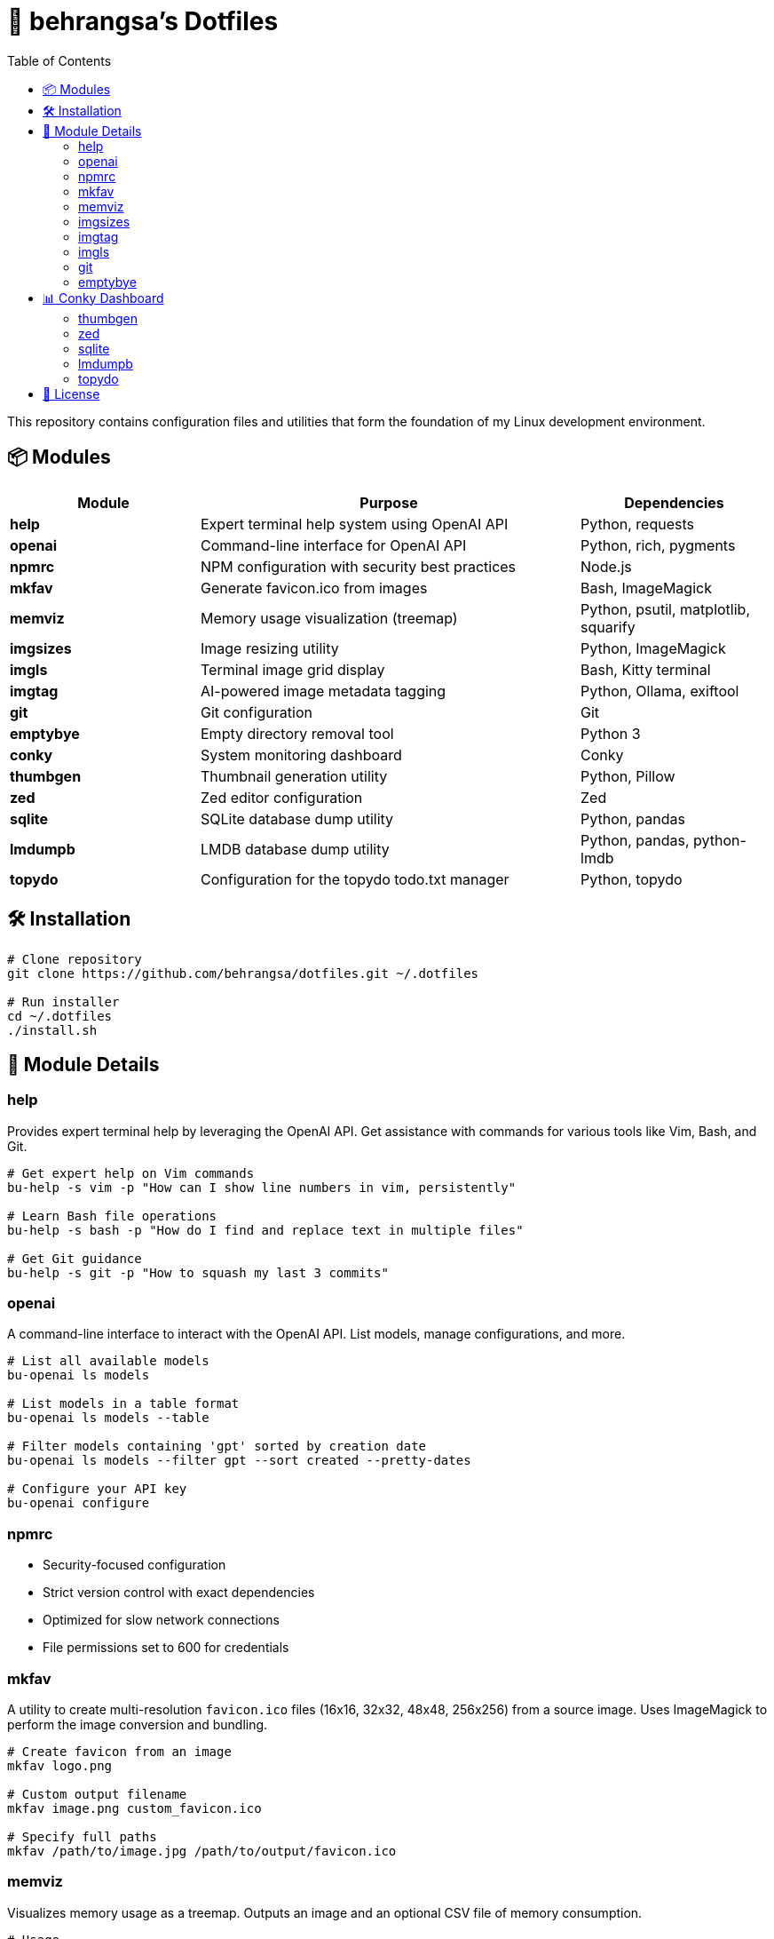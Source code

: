 = 🧰 behrangsa's Dotfiles
:toc:

This repository contains configuration files and utilities that form the foundation of my Linux development environment.

== 📦 Modules

[cols="1,2,1", options="header"]
|===
| Module | Purpose | Dependencies

| *help* | Expert terminal help system using OpenAI API | Python, requests
| *openai* | Command-line interface for OpenAI API | Python, rich, pygments
| *npmrc* | NPM configuration with security best practices | Node.js
| *mkfav* | Generate favicon.ico from images | Bash, ImageMagick
| *memviz* | Memory usage visualization (treemap) | Python, psutil, matplotlib, squarify
| *imgsizes* | Image resizing utility | Python, ImageMagick
| *imgls* | Terminal image grid display | Bash, Kitty terminal
| *imgtag* | AI-powered image metadata tagging | Python, Ollama, exiftool
| *git* | Git configuration | Git
| *emptybye* | Empty directory removal tool | Python 3
| *conky* | System monitoring dashboard | Conky
| *thumbgen* | Thumbnail generation utility | Python, Pillow
| *zed* | Zed editor configuration | Zed
| *sqlite* | SQLite database dump utility | Python, pandas
| *lmdumpb* | LMDB database dump utility | Python, pandas, python-lmdb
| *topydo* | Configuration for the topydo todo.txt manager | Python, topydo
|===

== 🛠️ Installation

[source,bash]
----
# Clone repository
git clone https://github.com/behrangsa/dotfiles.git ~/.dotfiles

# Run installer
cd ~/.dotfiles
./install.sh
----

== 🧾 Module Details

=== help

Provides expert terminal help by leveraging the OpenAI API. Get assistance with commands for various tools like Vim, Bash, and Git.

[source,bash]
----
# Get expert help on Vim commands
bu-help -s vim -p "How can I show line numbers in vim, persistently"

# Learn Bash file operations
bu-help -s bash -p "How do I find and replace text in multiple files"

# Get Git guidance
bu-help -s git -p "How to squash my last 3 commits"
----

=== openai

A command-line interface to interact with the OpenAI API. List models, manage configurations, and more.

[source,bash]
----
# List all available models
bu-openai ls models

# List models in a table format
bu-openai ls models --table

# Filter models containing 'gpt' sorted by creation date
bu-openai ls models --filter gpt --sort created --pretty-dates

# Configure your API key
bu-openai configure
----

=== npmrc

* Security-focused configuration
* Strict version control with exact dependencies
* Optimized for slow network connections
* File permissions set to 600 for credentials

=== mkfav

A utility to create multi-resolution `favicon.ico` files (16x16, 32x32, 48x48, 256x256) from a source image. Uses ImageMagick to perform the image conversion and bundling.

[source,bash]
----
# Create favicon from an image
mkfav logo.png

# Custom output filename
mkfav image.png custom_favicon.ico

# Specify full paths
mkfav /path/to/image.jpg /path/to/output/favicon.ico
----

=== memviz

Visualizes memory usage as a treemap. Outputs an image and an optional CSV file of memory consumption.

[source,bash]
----
# Usage
memviz --output ~/ram_usage.png --csv ~/ram_usage.csv
----

=== imgsizes

A utility for resizing images using ImageMagick. (Example usage to be added)

=== imgtag

AI-powered image tagging, metadata enrichment, and smart renaming utility. Uses Ollama's AI models to automatically generate descriptive filenames, meaningful descriptions, and relevant keywords. Embeds metadata into image files for better organization and can rename files based on content. Features batch processing, preview of suggestions, and safety measures against accidental overwrites.

[source,bash]
----
# AI-powered image organization
imgtag ~/Pictures/001.jpg -w  # Analyze and write metadata
imgtag ~/Photos/ -f           # Batch process with force overwrite
----

=== imgls

Displays images from the current directory in a grid within the Kitty terminal. Supports customizable column counts and pagination.

[source,bash]
----
# Display images in a 3-column grid (default)
imgls

# Display images in 4 columns with custom spacing
imgls 4

# Navigate through paginated image display
# Press any key to go to next page
# Press 'q' to quit
imgls 2  # 2-column display with pagination
----

=== git

Contains customized Git configurations for an optimized workflow. (Details of specific configurations can be found in the `git` module directory.)

=== emptybye

A utility to find and remove empty directories efficiently using a depth-first search. Handles nested empty directories and parent directories that become empty after child removal. Features a dry-run mode to preview changes, and options for symlink handling and verbose logging.

[source,bash]
----
# Dry run first
emptybye ~/Downloads/unsorted --dry-run

# Remove empty directories
emptybye ~/Downloads/unsorted
----

== 📊 Conky Dashboard

* Real-time system monitoring
* Temperature, CPU, memory, and disk usage
* Custom color scheme with transparency support

=== thumbgen

TODO.

=== zed

* Configuration files for Zed editor
* Custom keybindings and themes
* Optimized for Python, JavaScript, and Markdown editing

=== sqlite

A command-line utility to export tables from an SQLite database to individual HTML files. Dumps all tables from a specified database, saving each as a separate HTML file. Allows specification of an output directory for the exported files.

[source,bash]
----
# Export tables from 'mydatabase.db' to the current directory
bu-sqlite-dump --db mydatabase.db

# Export tables from 'mydatabase.db' to a directory named 'db_export'
bu-sqlite-dump --db mydatabase.db --output ./db_export
----

=== lmdumpb

A command-line utility to export data from an LMDB (Lightning Memory-Mapped Database) to an HTML file. Facilitates inspection and sharing of LMDB database contents.

[source,bash]
----
# Export data from 'my_lmdb_data_dir' to an HTML file in the current directory
bu-lmdb-dump --db ./my_lmdb_data_dir

# Export data from 'my_lmdb_data_dir' to a directory named 'lmdb_export'
bu-lmdb-dump --db ./my_lmdb_data_dir --output ./lmdb_export
----

=== topydo

Curated configuration for the link:https://github.com/topydo/topydo[topydo] CLI todo.txt manager.

Includes:

* `config`: Sets todo.txt and archive file locations, enables 256-color support, and customizes UI colors.
* `columns`: Defines custom views (All tasks, Due today, Overdue, Chores, Reading list) with filters and sorting.

Installation script symlinks these files to `~/.config/topydo/` with backup and safety checks.

[source,bash]
----
# Install just the topydo module
cd topydo
./install.sh
----

Edit the files in the module directory to customize your setup. See the link:https://topydo.readthedocs.io/en/latest/[topydo documentation] for advanced configuration.

== 📄 License

MIT License - see link:LICENSE[LICENSE] for details.
